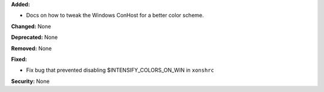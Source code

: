 **Added:** 

* Docs on how to tweak the Windows ConHost for a better color scheme.

**Changed:** None

**Deprecated:** None

**Removed:** None

**Fixed:**

* Fix bug that prevented disabling $INTENSIFY_COLORS_ON_WIN in ``xonshrc`` 

**Security:** None
